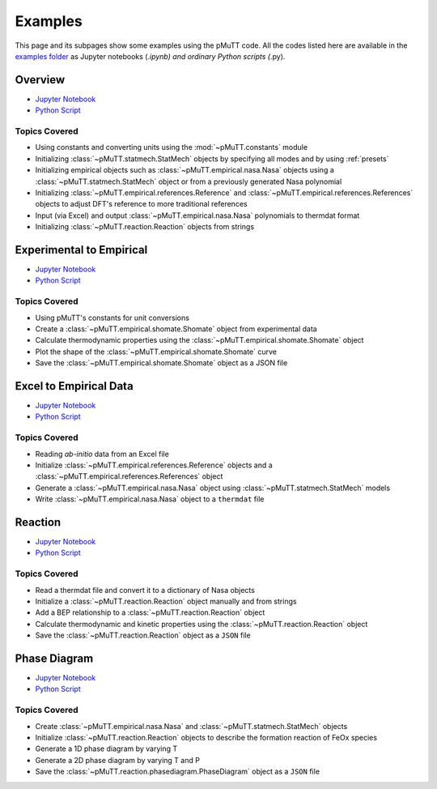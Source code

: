 .. _examples:

Examples
========
This page and its subpages show some examples using the pMuTT code. All the 
codes listed here are available in the `examples folder`_ as Jupyter notebooks 
(*.ipynb) and ordinary Python scripts (*.py). 

Overview
--------

- `Jupyter Notebook <https://github.com/VlachosGroup/pMuTT/blob/master/docs/source/examples_jupyter/overview/overview.ipynb>`_
- `Python Script <https://github.com/VlachosGroup/pMuTT/blob/master/docs/source/examples_jupyter/overview/overview.py>`_


Topics Covered
^^^^^^^^^^^^^^

- Using constants and converting units using the :mod:`~pMuTT.constants` module
- Initializing :class:`~pMuTT.statmech.StatMech` objects by specifying all modes
  and by using :ref:`presets`
- Initializing empirical objects such as :class:`~pMuTT.empirical.nasa.Nasa`
  objects using a :class:`~pMuTT.statmech.StatMech` object or from a previously
  generated Nasa polynomial
- Initializing :class:`~pMuTT.empirical.references.Reference` and
  :class:`~pMuTT.empirical.references.References` objects to adjust DFT's
  reference to more traditional references
- Input (via Excel) and output :class:`~pMuTT.empirical.nasa.Nasa` polynomials
  to thermdat format
- Initializing :class:`~pMuTT.reaction.Reaction` objects from strings


Experimental to Empirical
-------------------------
- `Jupyter Notebook <https://github.com/VlachosGroup/pMuTT/blob/master/docs/source/examples_jupyter/expt_data_to_empirical/expt_data_to_empirical_object.ipynb>`_
- `Python Script <https://github.com/VlachosGroup/pMuTT/blob/master/docs/source/examples_jupyter/expt_data_to_empirical/expt_data_to_empirical_object.py>`_

Topics Covered
^^^^^^^^^^^^^^

- Using pMuTT's constants for unit conversions
- Create a :class:`~pMuTT.empirical.shomate.Shomate` object from experimental data
- Calculate thermodynamic properties using the :class:`~pMuTT.empirical.shomate.Shomate` object
- Plot the shape of the :class:`~pMuTT.empirical.shomate.Shomate` curve
- Save the :class:`~pMuTT.empirical.shomate.Shomate` object as a JSON file


Excel to Empirical Data
-----------------------
- `Jupyter Notebook <https://github.com/VlachosGroup/pMuTT/blob/master/docs/source/examples_jupyter/excel_to_empirical/excel_to_empirical.ipynb>`_
- `Python Script <https://github.com/VlachosGroup/pMuTT/blob/master/docs/source/examples_jupyter/excel_to_empirical/excel_to_empirical.py>`_

Topics Covered
^^^^^^^^^^^^^^

- Reading *ab-initio* data from an Excel file
- Initialize :class:`~pMuTT.empirical.references.Reference` objects and a :class:`~pMuTT.empirical.references.References` object
- Generate a :class:`~pMuTT.empirical.nasa.Nasa` object using :class:`~pMuTT.statmech.StatMech` models
- Write :class:`~pMuTT.empirical.nasa.Nasa` object to a ``thermdat`` file

Reaction
--------
- `Jupyter Notebook <https://github.com/VlachosGroup/pMuTT/blob/master/docs/source/examples_jupyter/reactions/reactions.ipynb>`_
- `Python Script <https://github.com/VlachosGroup/pMuTT/blob/master/docs/source/examples_jupyter/reactions/reactions.py>`_

Topics Covered
^^^^^^^^^^^^^^

- Read a thermdat file and convert it to a dictionary of Nasa objects
- Initialize a :class:`~pMuTT.reaction.Reaction` object manually and from strings
- Add a BEP relationship to a :class:`~pMuTT.reaction.Reaction` object
- Calculate thermodynamic and kinetic properties using the 
  :class:`~pMuTT.reaction.Reaction` object
- Save the :class:`~pMuTT.reaction.Reaction` object as a ``JSON`` file

Phase Diagram
-------------
- `Jupyter Notebook <https://github.com/VlachosGroup/pMuTT/blob/master/docs/source/examples_jupyter/phase_diagram/PhaseDiagram.ipynb>`_
- `Python Script <https://github.com/VlachosGroup/pMuTT/blob/master/docs/source/examples_jupyter/phase_diagram/PhaseDiagram.py>`_

Topics Covered
^^^^^^^^^^^^^^

- Create :class:`~pMuTT.empirical.nasa.Nasa` and 
  :class:`~pMuTT.statmech.StatMech` objects 
- Initialize :class:`~pMuTT.reaction.Reaction` objects to describe the 
  formation reaction of FeOx species
- Generate a 1D phase diagram by varying T
- Generate a 2D phase diagram by varying T and P
- Save the :class:`~pMuTT.reaction.phasediagram.PhaseDiagram` object as a 
  ``JSON`` file

.. _`examples folder`: https://github.com/VlachosGroup/pMuTT/blob/master/docs/source/examples_jupyter